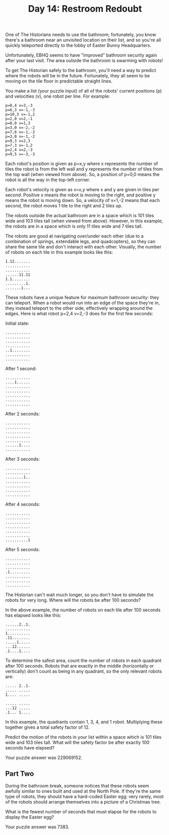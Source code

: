 #+TITLE: Day 14: Restroom Redoubt

One of The Historians needs to use the bathroom; fortunately, you know there's a bathroom near an unvisited location on their list, and so you're all quickly teleported directly to the lobby of Easter Bunny Headquarters.

Unfortunately, EBHQ seems to have "improved" bathroom security again after your last visit. The area outside the bathroom is swarming with robots!

To get The Historian safely to the bathroom, you'll need a way to predict where the robots will be in the future. Fortunately, they all seem to be moving on the tile floor in predictable straight lines.

You make a list (your puzzle input) of all of the robots' current positions (p) and velocities (v), one robot per line. For example:

#+begin_src
p=0,4 v=3,-3
p=6,3 v=-1,-3
p=10,3 v=-1,2
p=2,0 v=2,-1
p=0,0 v=1,3
p=3,0 v=-2,-2
p=7,6 v=-1,-3
p=3,0 v=-1,-2
p=9,3 v=2,3
p=7,3 v=-1,2
p=2,4 v=2,-3
p=9,5 v=-3,-3
#+end_src

Each robot's position is given as p=x,y where x represents the number of tiles the robot is from the left wall and y represents the number of tiles from the top wall (when viewed from above). So, a position of p=0,0 means the robot is all the way in the top-left corner.

Each robot's velocity is given as v=x,y where x and y are given in tiles per second. Positive x means the robot is moving to the right, and positive y means the robot is moving down. So, a velocity of v=1,-2 means that each second, the robot moves 1 tile to the right and 2 tiles up.

The robots outside the actual bathroom are in a space which is 101 tiles wide and 103 tiles tall (when viewed from above). However, in this example, the robots are in a space which is only 11 tiles wide and 7 tiles tall.

The robots are good at navigating over/under each other (due to a combination of springs, extendable legs, and quadcopters), so they can share the same tile and don't interact with each other. Visually, the number of robots on each tile in this example looks like this:

#+begin_src
1.12.......
...........
...........
......11.11
1.1........
.........1.
.......1...
#+end_src

These robots have a unique feature for maximum bathroom security: they can teleport. When a robot would run into an edge of the space they're in, they instead teleport to the other side, effectively wrapping around the edges. Here is what robot p=2,4 v=2,-3 does for the first few seconds:

Initial state:
#+begin_src
...........
...........
...........
...........
..1........
...........
...........
#+end_src

After 1 second:
#+begin_src
...........
....1......
...........
...........
...........
...........
...........
#+end_src

After 2 seconds:
#+begin_src
...........
...........
...........
...........
...........
......1....
...........
#+end_src

After 3 seconds:
#+begin_src
...........
...........
........1..
...........
...........
...........
...........
#+end_src

After 4 seconds:
#+begin_src
...........
...........
...........
...........
...........
...........
..........1
#+end_src

After 5 seconds:
#+begin_src
...........
...........
...........
.1.........
...........
...........
...........
#+end_src

The Historian can't wait much longer, so you don't have to simulate the robots for very long. Where will the robots be after 100 seconds?

In the above example, the number of robots on each tile after 100 seconds has elapsed looks like this:

#+begin_src
......2..1.
...........
1..........
.11........
.....1.....
...12......
.1....1....
#+end_src

To determine the safest area, count the number of robots in each quadrant after 100 seconds. Robots that are exactly in the middle (horizontally or vertically) don't count as being in any quadrant, so the only relevant robots are:

#+begin_src
..... 2..1.
..... .....
1.... .....

..... .....
...12 .....
.1... 1....
#+end_src

In this example, the quadrants contain 1, 3, 4, and 1 robot. Multiplying these together gives a total safety factor of 12.

Predict the motion of the robots in your list within a space which is 101 tiles wide and 103 tiles tall. What will the safety factor be after exactly 100 seconds have elapsed?

Your puzzle answer was 229069152.

** Part Two

During the bathroom break, someone notices that these robots seem awfully similar to ones built and used at the North Pole. If they're the same type of robots, they should have a hard-coded Easter egg: very rarely, most of the robots should arrange themselves into a picture of a Christmas tree.

What is the fewest number of seconds that must elapse for the robots to display the Easter egg?

Your puzzle answer was 7383.

